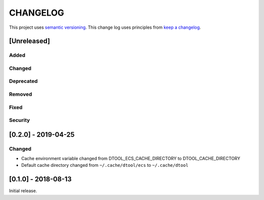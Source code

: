 CHANGELOG
=========

This project uses `semantic versioning <http://semver.org/>`_.
This change log uses principles from `keep a changelog <http://keepachangelog.com/>`_.

[Unreleased]
------------

Added
^^^^^


Changed
^^^^^^^


Deprecated
^^^^^^^^^^


Removed
^^^^^^^


Fixed
^^^^^


Security
^^^^^^^^

[0.2.0] - 2019-04-25
--------------------

Changed
^^^^^^^

- Cache environment variable changed from DTOOL_ECS_CACHE_DIRECTORY to DTOOL_CACHE_DIRECTORY
- Default cache directory changed from ``~/.cache/dtool/ecs`` to ``~/.cache/dtool``


[0.1.0] - 2018-08-13
--------------------

Initial release.
